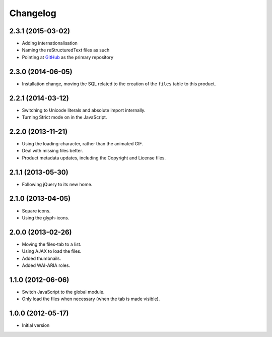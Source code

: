 Changelog
=========

2.3.1 (2015-03-02)
------------------

* Adding internationalisation
* Naming the reStructuredText files as such
* Pointing at GitHub_ as the primary repository

.. _GitHub:
   https://github.com/groupserver/gs.group.messages.files

2.3.0 (2014-06-05)
------------------

* Installation change, moving the SQL related to the creation of
  the ``files`` table to this product.

2.2.1 (2014-03-12)
------------------

* Switching to Unicode literals and absolute import internally.
* Turning Strict mode on in the JavaScript.

2.2.0 (2013-11-21)
------------------

* Using the loading-character, rather than the animated GIF.
* Deal with missing files better.
* Product metadata updates, including the Copyright and License
  files.

2.1.1 (2013-05-30)
------------------

* Following jQuery to its new home.

2.1.0 (2013-04-05)
------------------

* Square icons.
* Using the glyph-icons.

2.0.0 (2013-02-26)
------------------

* Moving the files-tab to a list.
* Using AJAX to load the files.
* Added thumbnails.
* Added WAI-ARIA roles.

1.1.0 (2012-06-06)
------------------

* Switch JavaScript to the global module.
* Only load the files when necessary (when the tab is made
  visible).

1.0.0 (2012-05-17)
------------------

* Initial version

..  LocalWords:  Changelog GitHub reStructuredText
